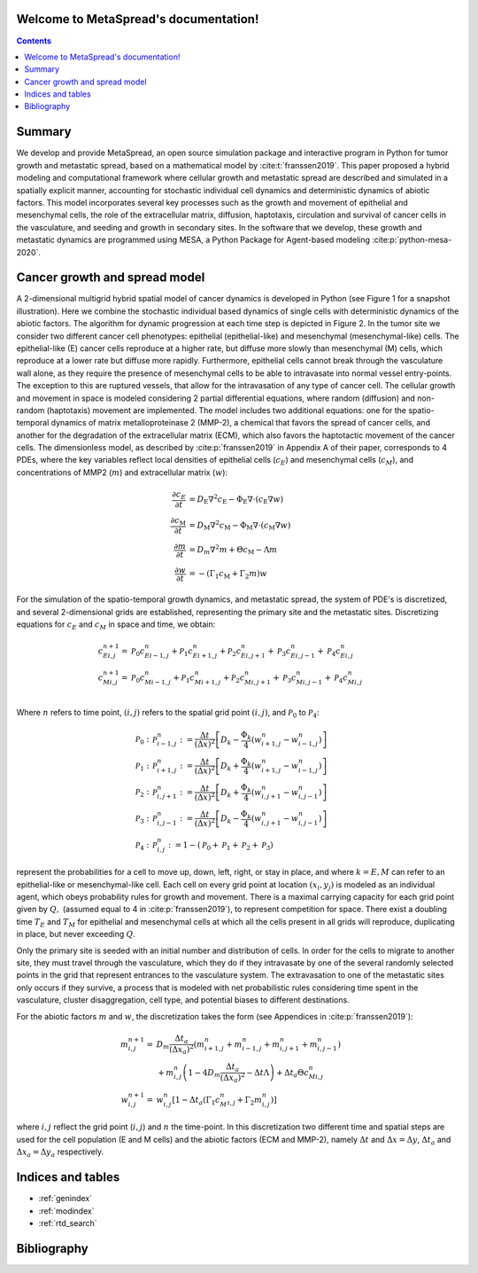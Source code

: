 .. MetaSpread documentation master file, created by
   sphinx-quickstart on Mon May 20 15:52:46 2024.
   You can adapt this file completely to your liking, but it should at least
   contain the root `toctree` directive.

Welcome to MetaSpread's documentation!
======================================

.. contents::
   :depth: 2

Summary
=======

We develop and provide MetaSpread, an open source simulation package and interactive program in Python for tumor growth and metastatic spread, based on a mathematical model by :cite:t:`franssen2019`. This paper proposed a hybrid modeling and computational framework where cellular growth and metastatic spread are described and simulated in a spatially explicit manner, accounting for stochastic individual cell dynamics and deterministic dynamics of abiotic factors. This model incorporates several key processes such as the growth and movement of epithelial and mesenchymal cells, the role of the extracellular matrix, diffusion, haptotaxis, circulation and survival of cancer cells in the vasculature, and seeding and growth in secondary sites. In the software that we develop, these growth and metastatic dynamics are programmed using MESA, a Python Package for Agent-based modeling :cite:p:`python-mesa-2020`.


Cancer growth and spread model
==============================

A 2-dimensional multigrid hybrid spatial model of cancer dynamics is developed in Python (see Figure 1 for a snapshot illustration). Here we combine the stochastic individual based dynamics of single cells with deterministic dynamics of the abiotic factors. The algorithm for dynamic progression at each time step is depicted in Figure 2. In the tumor site we consider two different cancer cell phenotypes: epithelial (epithelial-like) and mesenchymal (mesenchymal-like) cells. The epithelial-like (E) cancer cells reproduce at a higher rate, but diffuse more slowly than mesenchymal (M) cells, which reproduce at a lower rate but diffuse more rapidly. Furthermore, epithelial cells cannot break through the vasculature wall alone, as they require the presence of mesenchymal cells to be able to intravasate into normal vessel entry-points. The exception to this are ruptured vessels, that allow for the intravasation of any type of cancer cell. The cellular growth and movement in space is modeled considering 2 partial differential equations, where random (diffusion) and non-random (haptotaxis) movement are implemented. The model includes two additional equations: one for the spatio-temporal dynamics of matrix metalloproteinase 2 (MMP-2), a chemical that favors the spread of cancer cells, and another for the degradation of the extracellular matrix (ECM), which also favors the haptotactic movement of the cancer cells. 
The dimensionless model, as described by :cite:p:`franssen2019` in Appendix A of their paper, corresponds to 4 PDEs, where the key variables reflect local densities of epithelial cells (:math:`c_E`) and mesenchymal cells (:math:`c_M`), and concentrations of MMP2 (:math:`m`) and extracellular matrix (:math:`w`):

.. math::

  \frac{\partial c_{E}}{\partial t} & =D_{\mathrm{E}} \nabla ^{2} c_{\mathrm{E}} -\Phi _{\mathrm{E}} \nabla \cdot ( c_{\mathrm{E}} \nabla w)\\
  \frac{\partial c_{\mathrm{M}}}{\partial t} & =D_{\mathrm{M}} \nabla ^{2} c_{\mathrm{M}} -\Phi _{\mathrm{M}} \nabla \cdot ( c_{\mathrm{M}} \nabla w)\\
  \frac{\partial m}{\partial t} & =D_{m} \nabla ^{2} m+\Theta c_{\mathrm{M}} -\Lambda m\\
  \frac{\partial w}{\partial t} & =-( \Gamma _{1} c_{\mathrm{M}} +\Gamma _{2} m) w

For the simulation of the spatio-temporal growth dynamics, and metastatic spread, the system of PDE's is discretized, and several 2-dimensional grids are established, representing the primary site and the metastatic sites. Discretizing equations for :math:`c_E` and :math:`c_M` in space and time, we obtain:

.. math::

   c_{Ei,j}^{n+1} = & \mathcal{P}_{0} c^{n}_{Ei-1,j} +\mathcal{P}_{1} c^{n}_{Ei+1,j} +\mathcal{P}_{2} c^{n}_{Ei,j+1} +\mathcal{P}_{3} c^{n}_{Ei,j-1} +\mathcal{P}_{4} c^{n}_{Ei,j}\\
   c_{Mi,j}^{n+1} = & \mathcal{P}_{0} c^{n}_{Mi-1,j} +\mathcal{P}_{1} c^{n}_{Mi+1,j} +\mathcal{P}_{2} c^{n}_{Mi,j+1} +\mathcal{P}_{3} c^{n}_{Mi,j-1} +\mathcal{P}_{4} c^{n}_{Mi,j}\\

Where :math:`n` refers to time point, :math:`(i,j)` refers to the spatial grid point :math:`(i,j)`, and  :math:`\mathcal{P}_0` to :math:`\mathcal{P}_4`:


.. math::
   \mathcal{P}_{0} : & \mathcal{P}_{i-1,j}^{n} :=\frac{\Delta t}{(\Delta x)^{2}}\left[ D_{k} -\frac{\Phi _{k}}{4}\left( w_{i+1,j}^{n} -w_{i-1,j}^{n}\right)\right]\\
   \mathcal{P}_{1} : & \mathcal{P}_{i+1,j}^{n} :=\frac{\Delta t}{(\Delta x)^{2}}\left[ D_{k} +\frac{\Phi _{k}}{4}\left( w_{i+1,j}^{n} -w_{i-1,j}^{n}\right)\right]\\
   \mathcal{P}_{2} : & \mathcal{P}_{i,j+1}^{n} :=\frac{\Delta t}{(\Delta x)^{2}}\left[ D_{k} +\frac{\Phi _{k}}{4}\left( w_{i,j+1}^{n} -w_{i,j-1}^{n}\right)\right]\\
   \mathcal{P}_{3} : & \mathcal{P}_{i,j-1}^{n} :=\frac{\Delta t}{(\Delta x)^{2}}\left[ D_{k} -\frac{\Phi _{k}}{4}\left( w_{i,j+1}^{n} -w_{i,j-1}^{n}\right)\right]\\
   \mathcal{P}_{4} : & \mathcal{P}_{i,j}^{n} :=1-(\mathcal{P}_{0} +\mathcal{P}_{1} +\mathcal{P}_{2} +\mathcal{P}_{3})

represent the probabilities for a cell to move up, down, left, right, or stay in place, and where :math:`k=E,M` can refer to an epithelial-like or mesenchymal-like cell. Each cell on every grid point at location :math:`(x_i,y_j)` is modeled as an individual agent, which obeys probability rules for growth and movement. There is a maximal carrying capacity for each grid point given by :math:`Q,` (assumed equal to 4 in :cite:p:`franssen2019`), to represent competition for space. There exist a doubling time :math:`T_E` and :math:`T_M` for epithelial and mesenchymal cells at which all the cells present in all grids will reproduce, duplicating in place, but never exceeding :math:`Q`.

Only the primary site is seeded with an initial number and distribution of cells. In order for the cells to migrate to another site, they must travel through the vasculature, which they do if they intravasate by one of the several randomly selected points in the grid that represent entrances to the vasculature system. The extravasation to one of the metastatic sites only occurs if they survive, a process that is modeled with net probabilistic rules considering time spent in the vasculature, cluster disaggregation, cell type, and potential biases to different destinations.

For the abiotic factors :math:`m` and :math:`w`, the discretization takes the form (see Appendices in :cite:p:`franssen2019`):


.. math::

   m_{i,j}^{n+1} = & D_{m}\frac{\Delta t_{a}}{( \Delta x_{a})^{2}}\left( m_{i+1,j}^{n} +m_{i-1,j}^{n} +m_{i,j+1}^{n} +m_{i,j-1}^{n}\right)\\
   & +m_{i,j}^{n}\left( 1-4D_{m}\frac{\Delta t_{a}}{( \Delta x_{a})^{2}} -\Delta t\Lambda \right) +\Delta t_{a} \Theta c^{n}_{Mi,j}\\
   w_{i,j}^{n+1} = & w_{i,j}^{n}\left[ 1-\Delta t_{a}\left( \Gamma _{1} c{_{M}^{n}}_{i,j} +\Gamma _{2} m_{i,j}^{n}\right)\right]

where :math:`i,j` reflect the grid point (:math:`i,j`) and :math:`n` the time-point. In this discretization two different time and spatial steps are used for the cell population (E and M cells) and the abiotic factors (ECM and MMP-2), namely :math:`\Delta t` and :math:`\Delta x = \Delta y`, :math:`\Delta t_a` and :math:`\Delta x_a = \Delta y_a` respectively.


Indices and tables
==================

* :ref:`genindex`
* :ref:`modindex`
* :ref:`rtd_search`


Bibliography
============

.. bibliography::